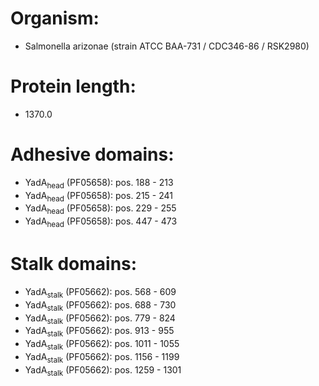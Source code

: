 * Organism:
- Salmonella arizonae (strain ATCC BAA-731 / CDC346-86 / RSK2980)
* Protein length:
- 1370.0
* Adhesive domains:
- YadA_head (PF05658): pos. 188 - 213
- YadA_head (PF05658): pos. 215 - 241
- YadA_head (PF05658): pos. 229 - 255
- YadA_head (PF05658): pos. 447 - 473
* Stalk domains:
- YadA_stalk (PF05662): pos. 568 - 609
- YadA_stalk (PF05662): pos. 688 - 730
- YadA_stalk (PF05662): pos. 779 - 824
- YadA_stalk (PF05662): pos. 913 - 955
- YadA_stalk (PF05662): pos. 1011 - 1055
- YadA_stalk (PF05662): pos. 1156 - 1199
- YadA_stalk (PF05662): pos. 1259 - 1301


